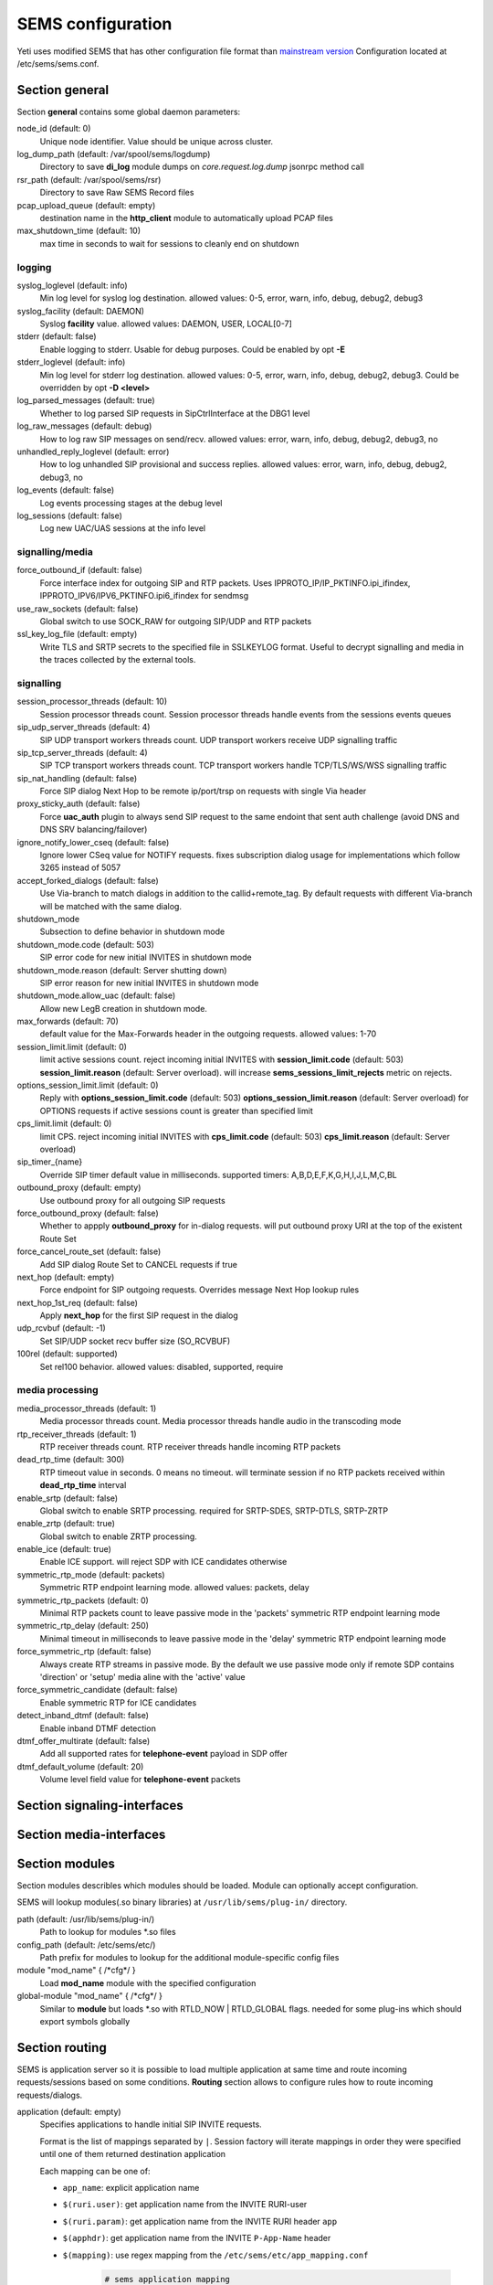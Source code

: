 .. :maxdepth: 2


==================
SEMS configuration
==================


Yeti uses modified SEMS that has other configuration file format than `mainstream version <https://github.com/sems-server/sems>`_
Configuration located at  /etc/sems/sems.conf. 

Section **general**
-------------------

Section **general** contains some global daemon parameters:

.. code-block:: c
   :caption: general section example

    general {
        node_id = 8
        stderr = no
        syslog_loglevel = 2
        syslog_facility = LOCAL0

        shutdown_mode {
            code = 508
            reason = "Node in shutdown mode"
            allow_uac = true
        }
        #~ pcap_upload_queue = pcap

        media_processor_threads = 1
        session_processor_threads = 1
        rtp_receiver_threads=1
        sip_udp_server_threads = 1
        sip_tcp_server_threads = 1

        dead_rtp_time=300

        max_shutdown_time = 10
        max_forwards = 70 

        session_limit {
            limit = 4000
            code = 509
            reason = "Node overloaded"
        }

        enable_srtp = yes
        enable_zrtp = yes
    }

node_id (default: 0)
    Unique node identifier. Value should be unique across cluster.

log_dump_path (default: /var/spool/sems/logdump)
    Directory to save **di_log** module dumps on *core.request.log.dump* jsonrpc method call

rsr_path (default: /var/spool/sems/rsr)
    Directory to save Raw SEMS Record files

pcap_upload_queue (default: empty)
    destination name in the **http_client** module to automatically upload PCAP files

max_shutdown_time (default: 10)
    max time in seconds to wait for sessions to cleanly end on shutdown

logging
^^^^^^^

syslog_loglevel (default: info)
    Min log level for syslog log destination. allowed values: 0-5, error, warn, info, debug, debug2, debug3

syslog_facility (default: DAEMON)
    Syslog **facility** value. allowed values: DAEMON, USER, LOCAL[0-7]

stderr (default: false)
    Enable logging to stderr. Usable for debug purposes. Could be enabled by opt **-E**

stderr_loglevel (default: info)
    Min log level for stderr log destination. allowed values: 0-5, error, warn, info, debug, debug2, debug3. Could be overridden by opt **-D <level>**

log_parsed_messages (default: true)
    Whether to log parsed SIP requests in SipCtrlInterface at the DBG1 level

log_raw_messages (default: debug)
    How to log raw SIP messages on send/recv. allowed values: error, warn, info, debug, debug2, debug3, no

unhandled_reply_loglevel (default: error)
    How to log unhandled SIP provisional and success replies. allowed values: error, warn, info, debug, debug2, debug3, no

log_events (default: false)
    Log events processing stages at the debug level

log_sessions (default: false)
    Log new UAC/UAS sessions at the info level

signalling/media
^^^^^^^^^^^^^^^^

force_outbound_if (default: false)
    Force interface index for outgoing SIP and RTP packets. Uses IPPROTO_IP/IP_PKTINFO.ipi_ifindex, IPPROTO_IPV6/IPV6_PKTINFO.ipi6_ifindex for sendmsg

use_raw_sockets (default: false)
    Global switch to use SOCK_RAW for outgoing SIP/UDP and RTP packets

ssl_key_log_file (default: empty)
    Write TLS and SRTP secrets to the specified file in SSLKEYLOG format. Useful to decrypt signalling and media in the traces collected by the external tools.

signalling
^^^^^^^^^^

session_processor_threads (default: 10)
    Session processor threads count. Session processor threads handle events from the sessions events queues

sip_udp_server_threads (default: 4)
    SIP UDP transport workers threads count. UDP transport workers receive UDP signalling traffic

sip_tcp_server_threads (default: 4)
    SIP TCP transport workers threads count. TCP transport workers handle TCP/TLS/WS/WSS signalling traffic

sip_nat_handling (default: false)
    Force SIP dialog Next Hop to be remote ip/port/trsp on requests with single Via header

proxy_sticky_auth (default: false)
    Force **uac_auth** plugin to always send SIP request to the same endoint that sent auth challenge (avoid DNS and DNS SRV balancing/failover)

ignore_notify_lower_cseq (default: false)
    Ignore lower CSeq value for NOTIFY requests. fixes subscription dialog usage for implementations which follow 3265 instead of 5057

accept_forked_dialogs (default: false)
    Use Via-branch to match dialogs in addition to the callid+remote_tag. By default requests with different Via-branch will be matched with the same dialog.

shutdown_mode
    Subsection to define behavior in shutdown mode

shutdown_mode.code (default: 503)
    SIP error code for new initial INVITES in shutdown mode

shutdown_mode.reason (default: Server shutting down)
    SIP error reason for new initial INVITES in shutdown mode

shutdown_mode.allow_uac (default: false)
    Allow new LegB creation in shutdown mode.

max_forwards (default: 70)
    default value for the Max-Forwards header in the outgoing requests. allowed values: 1-70

session_limit.limit (default: 0)
    limit active sessions count. reject incoming initial INVITES with **session_limit.code** (default: 503) **session_limit.reason** (default: Server overload). will increase **sems_sessions_limit_rejects** metric on rejects.

options_session_limit.limit (default: 0)
    Reply with **options_session_limit.code** (default: 503) **options_session_limit.reason** (default: Server overload) for OPTIONS requests if active sessions count is greater than specified limit

cps_limit.limit (default: 0)
    limit CPS. reject incoming initial INVITES with **cps_limit.code** (default: 503) **cps_limit.reason** (default: Server overload)

sip_timer_{name}
    Override SIP timer default value in milliseconds. supported timers: A,B,D,E,F,K,G,H,I,J,L,M,C,BL

outbound_proxy (default: empty)
    Use outbound proxy for all outgoing SIP requests

force_outbound_proxy (default: false)
    Whether to appply **outbound_proxy** for in-dialog requests. will put outbound proxy URI at the top of the existent Route Set

force_cancel_route_set (default: false)
    Add SIP dialog Route Set to CANCEL requests if true

next_hop (default: empty)
    Force endpoint for SIP outgoing requests. Overrides message Next Hop lookup rules

next_hop_1st_req (default: false)
    Apply **next_hop** for the first SIP request in the dialog

udp_rcvbuf (default: -1)
    Set SIP/UDP socket recv buffer size (SO_RCVBUF)

100rel (default: supported)
    Set rel100 behavior. allowed values: disabled, supported, require

media processing
^^^^^^^^^^^^^^^^

media_processor_threads (default: 1)
    Media processor threads count. Media processor threads handle audio in the transcoding mode

rtp_receiver_threads (default: 1)
    RTP receiver threads count. RTP receiver threads handle incoming RTP packets

dead_rtp_time (default: 300)
    RTP timeout value in seconds. 0 means no timeout. will terminate session if no RTP packets received within **dead_rtp_time** interval

enable_srtp (default: false)
    Global switch to enable SRTP processing. required for SRTP-SDES, SRTP-DTLS, SRTP-ZRTP

enable_zrtp (default: true)
    Global switch to enable ZRTP processing.

enable_ice (default: true)
    Enable ICE support. will reject SDP with ICE candidates otherwise

symmetric_rtp_mode (default: packets)
    Symmetric RTP endpoint learning mode. allowed values: packets, delay

symmetric_rtp_packets (default: 0)
    Minimal RTP packets count to leave passive mode in the 'packets' symmetric RTP endpoint learning mode

symmetric_rtp_delay (default: 250)
    Minimal timeout in milliseconds to leave passive mode in the 'delay' symmetric RTP endpoint learning mode

force_symmetric_rtp (default: false)
    Always create RTP streams in passive mode. By the default we use passive mode only if remote SDP contains 'direction' or 'setup' media aline with the 'active' value

force_symmetric_candidate (default: false)
    Enable symmetric RTP for ICE candidates

detect_inband_dtmf (default: false)
    Enable inband DTMF detection

dtmf_offer_multirate (default: false)
    Add all supported rates for **telephone-event** payload in SDP offer

dtmf_default_volume (default: 20)
    Volume level field value for **telephone-event** packets

Section **signaling-interfaces**
--------------------------------

.. _sems_signaling_interfaces:

.. code-block:: c
   :caption: signaling-interfaces configuration example

    signaling-interfaces {
        interface input {
            default-media-interface = input
            ip4 {
                sip-udp {
                    address = 193.186.15.24
                    port = 5061
                    use-raw-sockets = off
                    origination-acl {
                        whitelist = { 193.186.15.0/24 } 
                        method = drop
                    }
                    register-acl {
                        whitelist = { 193.186.15.0/24 } 
                        method = drop 
                    }
                }
                sip-tcp {
                    address = 193.186.15.24
                    port = 5061
                    connect-timeout = 2000
                    static-client-port = on
                    idle-timeout=900000
                    use-raw-sockets = off
                    origination-acl {
                        whitelist = { 193.186.15.0/24 } 
                        method = drop
                    }
                    register-acl {
                        whitelist = { 193.186.15.0/24 } 
                        method = drop 
                    }
                }
                sip-tls {
                    address = 193.186.15.24
                    port = 5061
                    static-client-port = on
                    connect-timeout = 2000
                    idle-timeout = 900000
                    client {
                        protocols =  { TLSv1, TLSv1.1, TLSv1.2 }
                        certificate = /etc/sems/ssl/demo.yeti-switch.org.crt_bundle
                        certificate_key = /etc/sems/ssl/demo.yeti-switch.org.key.pkcs8
                        verify_certificate_chain = false
                        verify_certificate_cn = false
                    }
                    server {
                        protocols =  { TLSv1, TLSv1.1, TLSv1.2 }
                        certificate = /etc/sems/ssl/demo.yeti-switch.org.crt_bundle
                        certificate_key = /etc/sems/ssl/demo.yeti-switch.org.key.pkcs8
                        ciphers = {ChaCha20Poly1305, AES-256/GCM, AES-128/GCM, AES-256/CCM, AES-128/CCM, AES-256, AES-128}
                        macs = {AEAD, SHA-256, SHA-384, SHA-1}
                        verify_client_certificate = false
                        require_client_certificate = false
                    }
                }
            }
            ip6 {
                sip-udp {
                    address = 2001:67c:1324:101::24
                    port = 5061
                    use-raw-sockets = off
                    origination-acl {
                        whitelist = { 2001:67c:1324:101::/64 }
                        method = drop 
                    }
                    register-acl {
                        whitelist = { 2001:67c:1324:101::/64 }
                        method = drop 
                    }
                }
                sip-tcp {
                    address = 2001:67c:1324:101::24
                    port = 5061
                    connect-timeout = 2000
                    static-client-port = on
                    idle-timeout=900000
                    use-raw-sockets = off
                    origination-acl {
                        whitelist = { 2001:67c:1324:101::/64 }
                        method = drop 
                    }
                    register-acl {
                        whitelist = { 2001:67c:1324:101::/64 }
                        method = drop 
                    }
                }
                sip-tls {
                    address = 2001:67c:1324:101::24
                    port = 5061
                    static-client-port = on
                    connect-timeout = 2000
                    idle-timeout = 900000
                    client {
                        protocols =  { TLSv1, TLSv1.1, TLSv1.2 }
                        certificate = /etc/sems/ssl/demo.yeti-switch.org.crt_bundle
                        certificate_key = /etc/sems/ssl/demo.yeti-switch.org.key.pkcs8                       
                        verify_certificate_chain = false
                        verify_certificate_cn = false
                    }
                    server {
                        protocols =  { TLSv1, TLSv1.1, TLSv1.2 }
                        certificate = /etc/sems/ssl/demo.yeti-switch.org.crt_bundle
                        certificate_key = /etc/sems/ssl/demo.yeti-switch.org.key.pkcs8                   
                        ciphers = {ChaCha20Poly1305, AES-256/GCM, AES-128/GCM, AES-256/CCM, AES-128/CCM, AES-256, AES-128}
                        macs = {AEAD, SHA-256, SHA-384, SHA-1}
                        verify_client_certificate = false
                        require_client_certificate = false
                    }
                }
            }
        }
    }


Section **media-interfaces**
----------------------------

.. _sems_media_interfaces:

.. code-block:: c
   :caption: media-interfaces configuration example

    media-interfaces {
        interface intern {
            ip4 {
                rtp {
                    address = 2001:67c:1324:101::24
                    low-port = 16383
                    high-port = 32767
                    dscp = 46
                    use-raw-sockets = off
                    srtp {
                        enable_srtp=yes
                        sdes {
                            profiles = { AES_256_CM_HMAC_SHA1_80, AES_256_CM_HMAC_SHA1_32, AES_CM_128_HMAC_SHA1_80, AES_CM_128_HMAC_SHA1_32 }
                        }
                        dtls {
                            client {
                                protocols =  { DTLSv1, DTLSv1.2 }
                                certificate = /etc/sems/ssl/demo.yeti-switch.org.crt_bundle
                                certificate_key = /etc/sems/ssl/demo.yeti-switch.org.key.pkcs8
                                profiles = { AES_256_CM_HMAC_SHA1_80, AES_256_CM_HMAC_SHA1_32, AES_CM_128_HMAC_SHA1_80, AES_CM_128_HMAC_SHA1_32 }
                                verify_certificate_chain = false
                                verify_certificate_cn = false
                            }
                            server {
                                protocols =  { DTLSv1, DTLSv1.2 }
                                certificate = /etc/sems/ssl/demo.yeti-switch.org.crt_bundle
                                certificate_key = /etc/sems/ssl/demo.yeti-switch.org.key.pkcs8
                                profiles = { AES_256_CM_HMAC_SHA1_80, AES_256_CM_HMAC_SHA1_32, AES_CM_128_HMAC_SHA1_80, AES_CM_128_HMAC_SHA1_32 }
                                ciphers = {ChaCha20Poly1305, AES-256/GCM, AES-128/GCM, AES-256/CCM, AES-128/CCM, AES-256, AES-128}
                                macs = {AEAD, SHA-256, SHA-384, SHA-1}
                                verify_client_certificate = false
                                require_client_certificate = false
                            }
                        }
                    }
                }
            }
            ip6 {
                rtp {
                    address = 2001:67c:1324:101::24
                    low-port = 16383
                    high-port = 32767
                    dscp = 46
                    use-raw-sockets = off
                    srtp {
                        enable_srtp=yes
                        sdes {
                            profiles = { AES_256_CM_HMAC_SHA1_80, AES_256_CM_HMAC_SHA1_32, AES_CM_128_HMAC_SHA1_80, AES_CM_128_HMAC_SHA1_32 }
                        }
                        dtls {
                            client {
                                protocols =  { DTLSv1, DTLSv1.2 }
                                certificate = /etc/sems/ssl/demo.yeti-switch.org.crt_bundle
                                certificate_key = /etc/sems/ssl/demo.yeti-switch.org.key.pkcs8
                                profiles = { AES_256_CM_HMAC_SHA1_80, AES_256_CM_HMAC_SHA1_32, AES_CM_128_HMAC_SHA1_80, AES_CM_128_HMAC_SHA1_32 }
                                verify_certificate_chain = false
                                verify_certificate_cn = false
                            }
                            server {
                                protocols =  { DTLSv1, DTLSv1.2 }
                                certificate = /etc/sems/ssl/demo.yeti-switch.org.crt_bundle
                                certificate_key = /etc/sems/ssl/demo.yeti-switch.org.key.pkcs8
                                profiles = { AES_256_CM_HMAC_SHA1_80, AES_256_CM_HMAC_SHA1_32, AES_CM_128_HMAC_SHA1_80, AES_CM_128_HMAC_SHA1_32 }
                                ciphers = {ChaCha20Poly1305, AES-256/GCM, AES-128/GCM, AES-256/CCM, AES-128/CCM, AES-256, AES-128}
                                macs = {AEAD, SHA-256, SHA-384, SHA-1}
                                verify_client_certificate = false
                                require_client_certificate = false
                            }
                        }
                    }
                }
            }
        }
    }


Section **modules**
-------------------

Section modules describles which modules should be loaded. Module can optionally accept configuration.

.. code-block:: c
   :caption: modules configuration example

    modules {
        module "Module1" {
            /* Module1 configuration */
        }
        
        module "Module2" {
            /* Module2 configuration */
        }
    }

SEMS will lookup modules(.so binary libraries) at ``/usr/lib/sems/plug-in/`` directory.

path (default: /usr/lib/sems/plug-in/)
    Path to lookup for modules \*.so files

config_path (default: /etc/sems/etc/)
    Path prefix for modules to lookup for the additional module-specific config files

module "mod_name" { /\*cfg\*/ }
    Load **mod_name** module with the specified configuration

global-module "mod_name" { /\*cfg\*/ }
    Similar to **module** but loads \*.so with RTLD_NOW | RTLD_GLOBAL flags. needed for some plug-ins which should export symbols globally

Section **routing**
-------------------

SEMS is application server so it is possible to load multiple application at same time and route incoming requests/sessions based on some conditions. **Routing** section allows to configure rules how to route incoming requests/dialogs.

.. code-block:: c
   :caption: routing configuration example
   
    routing {
        application = yeti
    }

application (default: empty)
    Specifies applications to handle initial SIP INVITE requests.

    Format is the list of mappings separated by ``|``. Session factory will iterate mappings in order they were specified until one of them returned destination application

    Each mapping can be one of:

    * ``app_name``: explicit application name
    * ``$(ruri.user)``: get application name from the INVITE RURI-user
    * ``$(ruri.param)``: get application name from the INVITE RURI header ``app``
    * ``$(apphdr)``: get application name from the INVITE ``P-App-Name`` header
    * ``$(mapping)``: use regex mapping from the ``/etc/sems/etc/app_mapping.conf``

        .. code-block:: bash

            # sems application mapping
            #
            # the application mapping defined here is used,
            # if application=$(mapping) is set in sems.conf.
            #
            # the first regular expression which matches on the
            # request URI sets the application that is executed.
            #
            # format:
            #  regexp=>application
            #  lines starting with '#' and empty lines are ignored

            ^sip:100=>echo
            .*=>yeti

register_application (default: empty)
    Override application for REGISTER requests

options_application (default: empty)
    Override application for OPTIONS requests
